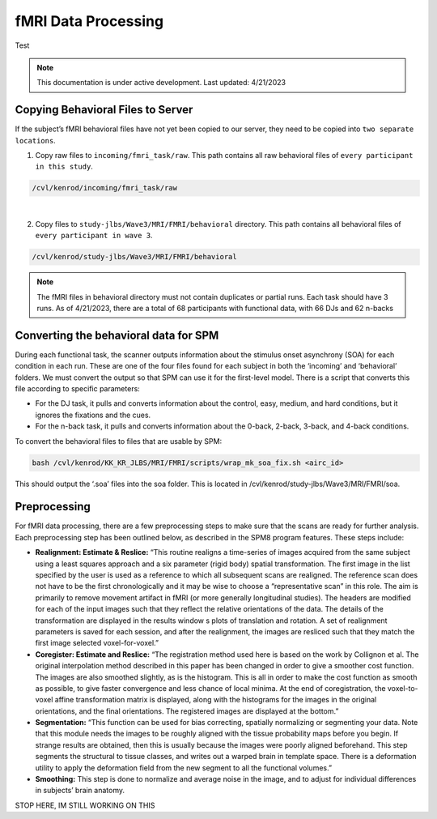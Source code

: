 ######
fMRI Data Processing
######

Test

.. note::
   This documentation is under active development. Last updated: 4/21/2023

.. _copying_behavioral:

Copying Behavioral Files to Server
-----------------

If the subject’s fMRI behavioral files have not yet been copied to our server, they need to be copied into ``two separate locations``. 

1. Copy raw files to ``incoming/fmri_task/raw``. This path contains all raw behavioral files of ``every participant in this study``.


.. code::

    /cvl/kenrod/incoming/fmri_task/raw

|

2. Copy files to ``study-jlbs/Wave3/MRI/FMRI/behavioral`` directory. This path contains all behavioral files of ``every participant in wave 3``.

.. code::

    /cvl/kenrod/study-jlbs/Wave3/MRI/FMRI/behavioral

.. note::
    The fMRI files in behavioral directory must not contain duplicates or partial runs. Each task should have 3 runs.
    As of 4/21/2023, there are a total of 68 participants with functional data, with 66 DJs and 62 n-backs

.. _convert_for_SPM:

Converting the behavioral data for SPM
-----------------

During each functional task, the scanner outputs information about the stimulus onset asynchrony (SOA) for each condition in each run. These are one of the four files found for each subject in both the ‘incoming’ and ‘behavioral’ folders.  We must convert the output so that SPM can use it for the first-level model. There is a script that converts this file according to specific parameters: 
    
* For the DJ task, it pulls and converts information about the control, easy, medium, and hard conditions, but it ignores the fixations and the cues.
    
* For the n-back task, it pulls and converts information about the 0-back, 2-back, 3-back, and 4-back conditions. 

To convert the behavioral files to files that are usable by SPM: 

.. code::
    
    bash /cvl/kenrod/KK_KR_JLBS/MRI/FMRI/scripts/wrap_mk_soa_fix.sh <airc_id>

This should output the ‘.soa’ files into the soa folder. This is located in /cvl/kenrod/study-jlbs/Wave3/MRI/FMRI/soa.


.. _fmri_preprocessing:

Preprocessing
-----------------
For fMRI data processing, there are a few preprocessing steps to make sure that the scans are ready for further analysis. Each preprocessing step has been outlined below, as described in the SPM8 program features. These steps include: 

* **Realignment: Estimate & Reslice:** “This routine realigns a time-series of images acquired from the same subject using a least squares approach and a six parameter (rigid body) spatial transformation. The first image in the list specified by the user is used as a reference to which all subsequent scans are realigned. The reference scan does not have to be the first chronologically and it may be wise to choose a “representative scan” in this role. The aim is primarily to remove movement artifact in fMRI (or more generally longitudinal studies). The headers are modified for each of the input images such that they reflect the relative orientations of the data. The details of the transformation are displayed in the results window s plots of translation and rotation. A set of realignment parameters is saved for each session, and after the realignment, the images are resliced such that they match the first image selected voxel-for-voxel.”

* **Coregister: Estimate and Reslice:** “The registration method used here is based on the work by Collignon et al. The original interpolation method described in this paper has been changed in order to give a smoother cost function. The images are also smoothed slightly, as is the histogram. This is all in order to make the cost function as smooth as possible, to give faster convergence and less chance of local minima. At the end of coregistration, the voxel-to-voxel affine transformation matrix is displayed, along with the histograms for the images in the original orientations, and the final orientations. The registered images are displayed at the bottom.”	

* **Segmentation:** “This function can be used for bias correcting, spatially normalizing or segmenting your data. Note that this module needs the images to be roughly aligned with the tissue probability maps before you begin. If strange results are obtained, then this is usually because the images were poorly aligned beforehand. This step segments the structural to tissue classes, and writes out a warped brain in template space. There is a deformation utility to apply the deformation field from the new segment to all the functional volumes.”

* **Smoothing:** This step is done to normalize and average noise in the image, and to adjust for individual differences in subjects’ brain anatomy. 

STOP HERE, IM STILL WORKING ON THIS
